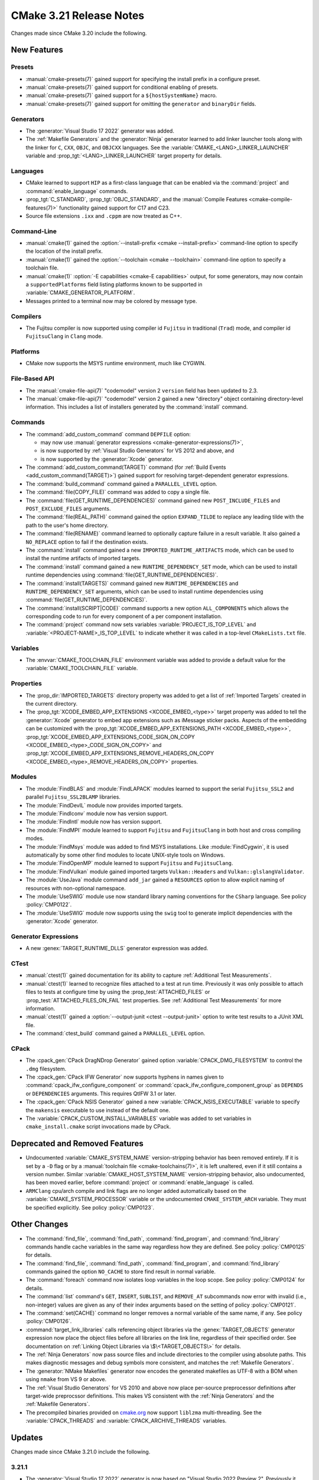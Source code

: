 CMake 3.21 Release Notes
************************

.. only:: html

  .. contents::

Changes made since CMake 3.20 include the following.

New Features
============

Presets
-------

* :manual:`cmake-presets(7)` gained support for specifying the install prefix
  in a configure preset.

* :manual:`cmake-presets(7)` gained support for conditional enabling of presets.

* :manual:`cmake-presets(7)` gained support for a ``${hostSystemName}`` macro.

* :manual:`cmake-presets(7)` gained support for omitting the ``generator`` and
  ``binaryDir`` fields.

Generators
----------

* The :generator:`Visual Studio 17 2022` generator was added.

* The :ref:`Makefile Generators` and the :generator:`Ninja` generator
  learned to add linker launcher tools along with the linker for ``C``,
  ``CXX``, ``OBJC``, and ``OBJCXX`` languages.
  See the :variable:`CMAKE_<LANG>_LINKER_LAUNCHER` variable
  and :prop_tgt:`<LANG>_LINKER_LAUNCHER` target property for details.

Languages
---------

* CMake learned to support ``HIP`` as a first-class language that can be
  enabled via the :command:`project` and :command:`enable_language` commands.

* :prop_tgt:`C_STANDARD`, :prop_tgt:`OBJC_STANDARD`, and the
  :manual:`Compile Features <cmake-compile-features(7)>` functionality gained
  support for C17 and C23.

* Source file extensions ``.ixx`` and ``.cppm`` are now treated as C++.

Command-Line
------------

* :manual:`cmake(1)` gained the :option:`--install-prefix <cmake --install-prefix>`
  command-line option to specify the location of the install prefix.

* :manual:`cmake(1)` gained the :option:`--toolchain <cmake --toolchain>`
  command-line option to specify a toolchain file.

* :manual:`cmake(1)` :option:`-E capabilities <cmake-E capabilities>` output,
  for some generators, may now contain a ``supportedPlatforms`` field listing
  platforms known to be supported in :variable:`CMAKE_GENERATOR_PLATFORM`.

* Messages printed to a terminal now may be colored by message type.

Compilers
---------

* The Fujitsu compiler is now supported using compiler id ``Fujitsu``
  in traditional (``Trad``) mode, and compiler id ``FujitsuClang``
  in ``Clang`` mode.

Platforms
---------

* CMake now supports the MSYS runtime environment, much like CYGWIN.

File-Based API
--------------

* The :manual:`cmake-file-api(7)` "codemodel" version 2 ``version`` field
  has been updated to 2.3.

* The :manual:`cmake-file-api(7)` "codemodel" version 2 gained a
  new "directory" object containing directory-level information.
  This includes a list of installers generated by the :command:`install`
  command.

Commands
--------

* The :command:`add_custom_command` command ``DEPFILE`` option:

  * may now use
    :manual:`generator expressions <cmake-generator-expressions(7)>`,

  * is now supported by :ref:`Visual Studio Generators` for VS 2012
    and above, and

  * is now supported by the :generator:`Xcode` generator.

* The :command:`add_custom_command(TARGET)` command
  (for :ref:`Build Events <add_custom_command(TARGET)>`)
  gained support for resolving target-dependent generator expressions.

* The :command:`build_command` command gained a ``PARALLEL_LEVEL`` option.

* The :command:`file(COPY_FILE)` command was added to copy a single file.

* The :command:`file(GET_RUNTIME_DEPENDENCIES)` command gained new
  ``POST_INCLUDE_FILES`` and ``POST_EXCLUDE_FILES`` arguments.

* The :command:`file(REAL_PATH)` command gained the option ``EXPAND_TILDE`` to
  replace any leading tilde with the path to the user's home directory.

* The :command:`file(RENAME)` command learned to optionally capture
  failure in a result variable.  It also gained a ``NO_REPLACE``
  option to fail if the destination exists.

* The :command:`install` command gained a new ``IMPORTED_RUNTIME_ARTIFACTS``
  mode, which can be used to install the runtime artifacts of imported targets.

* The :command:`install` command gained a new ``RUNTIME_DEPENDENCY_SET`` mode,
  which can be used to install runtime dependencies using
  :command:`file(GET_RUNTIME_DEPENDENCIES)`.

* The :command:`install(TARGETS)` command gained new ``RUNTIME_DEPENDENCIES``
  and ``RUNTIME_DEPENDENCY_SET`` arguments, which can be used to install
  runtime dependencies using :command:`file(GET_RUNTIME_DEPENDENCIES)`.

* The :command:`install(SCRIPT|CODE)` command
  supports a new option ``ALL_COMPONENTS`` which allows
  the corresponding code to run for every component of
  a per component installation.

* The :command:`project` command now sets variables
  :variable:`PROJECT_IS_TOP_LEVEL` and :variable:`<PROJECT-NAME>_IS_TOP_LEVEL`
  to indicate whether it was called in a top-level ``CMakeLists.txt`` file.

Variables
---------

* The :envvar:`CMAKE_TOOLCHAIN_FILE` environment variable was added to
  provide a default value for the :variable:`CMAKE_TOOLCHAIN_FILE` variable.

Properties
----------

* The :prop_dir:`IMPORTED_TARGETS` directory property was added to
  get a list of :ref:`Imported Targets` created in the current
  directory.

* The :prop_tgt:`XCODE_EMBED_APP_EXTENSIONS <XCODE_EMBED_<type>>` target property
  was added to tell the :generator:`Xcode` generator to embed app extensions
  such as iMessage sticker packs.
  Aspects of the embedding can be customized with the
  :prop_tgt:`XCODE_EMBED_APP_EXTENSIONS_PATH <XCODE_EMBED_<type>>`,
  :prop_tgt:`XCODE_EMBED_APP_EXTENSIONS_CODE_SIGN_ON_COPY <XCODE_EMBED_<type>_CODE_SIGN_ON_COPY>` and
  :prop_tgt:`XCODE_EMBED_APP_EXTENSIONS_REMOVE_HEADERS_ON_COPY <XCODE_EMBED_<type>_REMOVE_HEADERS_ON_COPY>`
  properties.

Modules
-------

* The :module:`FindBLAS` and :module:`FindLAPACK` modules learned to support
  the serial ``Fujitsu_SSL2`` and parallel ``Fujitsu_SSL2BLAMP`` libraries.

* The :module:`FindDevIL` module now provides imported targets.

* The :module:`FindIconv` module now has version support.

* The :module:`FindIntl` module now has version support.

* The :module:`FindMPI` module learned to support ``Fujitsu`` and
  ``FujitsuClang`` in both host and cross compiling modes.

* The :module:`FindMsys` module was added to find MSYS installations.
  Like :module:`FindCygwin`, it is used automatically by some other
  find modules to locate UNIX-style tools on Windows.

* The :module:`FindOpenMP` module learned to support ``Fujitsu`` and
  ``FujitsuClang``.

* The :module:`FindVulkan` module gained imported targets
  ``Vulkan::Headers`` and ``Vulkan::glslangValidator``.

* The :module:`UseJava` module command ``add_jar`` gained a ``RESOURCES``
  option to allow explicit naming of resources with non-optional namespace.

* The :module:`UseSWIG` module use now standard library naming conventions
  for the ``CSharp`` language. See policy :policy:`CMP0122`.

* The :module:`UseSWIG` module now supports using the ``swig`` tool to
  generate implicit dependencies with the :generator:`Xcode` generator.

Generator Expressions
---------------------

* A new :genex:`TARGET_RUNTIME_DLLS` generator expression was added.

CTest
-----

* :manual:`ctest(1)` gained documentation for its ability to capture
  :ref:`Additional Test Measurements`.

* :manual:`ctest(1)` learned to recognize files attached to a test at run time.
  Previously it was only possible to attach files to tests at configure time
  by using the :prop_test:`ATTACHED_FILES` or
  :prop_test:`ATTACHED_FILES_ON_FAIL` test properties.
  See :ref:`Additional Test Measurements` for more information.

* :manual:`ctest(1)` gained a :option:`--output-junit <ctest --output-junit>`
  option to write test results to a JUnit XML file.

* The :command:`ctest_build` command gained a ``PARALLEL_LEVEL`` option.

CPack
-----

* The :cpack_gen:`CPack DragNDrop Generator` gained option
  :variable:`CPACK_DMG_FILESYSTEM` to control the ``.dmg`` filesystem.

* The :cpack_gen:`CPack IFW Generator` now supports hyphens in names
  given to :command:`cpack_ifw_configure_component` or
  :command:`cpack_ifw_configure_component_group` as ``DEPENDS`` or
  ``DEPENDENCIES`` arguments.  This requires QtIFW 3.1 or later.

* The :cpack_gen:`CPack NSIS Generator` gained a new
  :variable:`CPACK_NSIS_EXECUTABLE` variable to specify the ``makensis``
  executable to use instead of the default one.

* The :variable:`CPACK_CUSTOM_INSTALL_VARIABLES` variable was added to set
  variables in ``cmake_install.cmake`` script invocations made by CPack.

Deprecated and Removed Features
===============================

* Undocumented :variable:`CMAKE_SYSTEM_NAME` version-stripping behavior has
  been removed entirely. If it is set by a ``-D`` flag or by a
  :manual:`toolchain file <cmake-toolchains(7)>`, it is left unaltered,
  even if it still contains a version number.
  Similar :variable:`CMAKE_HOST_SYSTEM_NAME` version-stripping behavior,
  also undocumented, has been moved earlier, before :command:`project` or
  :command:`enable_language` is called.

* ``ARMClang`` cpu/arch compile and link flags are no longer added
  automatically based on the :variable:`CMAKE_SYSTEM_PROCESSOR`
  variable or the undocumented ``CMAKE_SYSTEM_ARCH`` variable.
  They must be specified explicitly.  See policy :policy:`CMP0123`.

Other Changes
=============

* The :command:`find_file`, :command:`find_path`, :command:`find_program`,
  and :command:`find_library` commands handle cache variables in the same way
  regardless how they are defined. See policy :policy:`CMP0125` for details.

* The :command:`find_file`, :command:`find_path`, :command:`find_program`,
  and :command:`find_library` commands gained the option ``NO_CACHE`` to store
  find result in normal variable.

* The :command:`foreach` command now isolates loop variables in the loop scope.
  See policy :policy:`CMP0124` for details.

* The :command:`list` command's ``GET``, ``INSERT``, ``SUBLIST``, and
  ``REMOVE_AT`` subcommands now error with invalid (i.e., non-integer) values
  are given as any of their index arguments based on the setting of policy
  :policy:`CMP0121`.

* The :command:`set(CACHE)` command no longer removes a normal variable
  of the same name, if any. See policy :policy:`CMP0126`.

* :command:`target_link_libraries` calls referencing object libraries
  via the :genex:`TARGET_OBJECTS` generator expression now place the
  object files before all libraries on the link line, regardless of
  their specified order.  See documentation on
  :ref:`Linking Object Libraries via \$\<TARGET_OBJECTS\>` for details.

* The :ref:`Ninja Generators` now pass source files and include directories
  to the compiler using absolute paths.  This makes diagnostic messages and
  debug symbols more consistent, and matches the :ref:`Makefile Generators`.

* The :generator:`NMake Makefiles` generator now encodes the generated
  makefiles as UTF-8 with a BOM when using ``nmake`` from VS 9 or above.

* The :ref:`Visual Studio Generators` for VS 2010 and above now place
  per-source preprocessor definitions after target-wide preprocssor
  definitions.  This makes VS consistent with the :ref:`Ninja Generators`
  and the :ref:`Makefile Generators`.

* The precompiled binaries provided on
  `cmake.org <https://cmake.org/download/>`_ now support
  ``liblzma`` multi-threading.  See the :variable:`CPACK_THREADS` and
  :variable:`CPACK_ARCHIVE_THREADS` variables.

Updates
=======

Changes made since CMake 3.21.0 include the following.

3.21.1
------

* The :generator:`Visual Studio 17 2022` generator is now based on
  "Visual Studio 2022 Preview 2".  Previously it was based on "Preview 1.1".

3.21.2
------

* ``CUDA`` targets with :prop_tgt:`CUDA_SEPARABLE_COMPILATION` enabled are now
  correctly generated in non-root directories.

* The :generator:`Visual Studio 17 2022` generator is now based on
  "Visual Studio 2022 Preview 3.1".  Previously it was based on "Preview 2".

3.21.3
------

* The :generator:`Visual Studio 17 2022` generator is now based on
  "Visual Studio 2022 Preview 4".  Previously it was based on "Preview 3.1".

* The AMD ROCm Platform ``hipcc`` compiler was identifed by CMake 3.21.0
  through 3.21.2 as a distinct compiler with id ``ROCMClang``.  This has
  been removed because it caused regressions.  Instead:

  * ``hipcc`` may no longer be used as a ``HIP`` compiler because it
    interferes with flags CMake needs to pass to Clang.  Use Clang directly.

  * ``hipcc`` may once again be used as a ``CXX`` compiler, and is treated as
    whatever compiler it selects underneath, as CMake 3.20 and below did.

3.21.4
------

* The :generator:`Visual Studio 17 2022` generator is now based on the
  "Visual Studio 2022" release candidates.  Previously it was based on
  preview versions.

3.21.5, 3.21.6, 3.21.7
----------------------

These versions made no changes to documented features or interfaces.
Some implementation updates were made to support ecosystem changes
and/or fix regressions.
